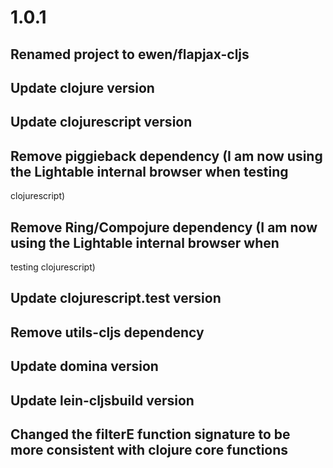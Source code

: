 * 1.0.1

** Renamed project to ewen/flapjax-cljs
** Update clojure version
** Update clojurescript version
** Remove piggieback dependency (I am now using the Lightable internal browser when testing
clojurescript)
** Remove Ring/Compojure dependency (I am now using the Lightable internal browser when
testing clojurescript)
** Update clojurescript.test version
** Remove utils-cljs dependency
** Update domina version
** Update lein-cljsbuild version
** Changed the filterE function signature to be more consistent with clojure core functions


